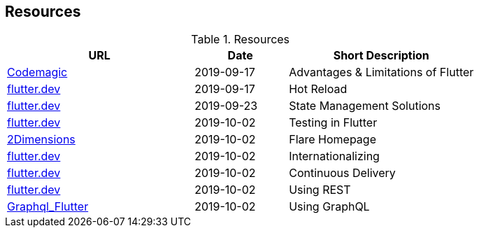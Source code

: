 == Resources

.Resources
[cols="40,20,40", options="header"]
|===
| URL
| Date
| Short Description

| https://blog.codemagic.io/what-is-flutter-benefits-and-limitations/[Codemagic]
| 2019-09-17
| Advantages & Limitations of Flutter

| https://flutter.dev/docs/development/tools/hot-reload[flutter.dev]
| 2019-09-17
| Hot Reload

| https://flutter.dev/docs/development/data-and-backend/state-mgmt/options[flutter.dev]
| 2019-09-23
| State Management Solutions

| https://flutter.dev/docs/testing[flutter.dev]
| 2019-10-02
| Testing in Flutter

| https://www.2dimensions.com/about-flare[2Dimensions]
| 2019-10-02
| Flare Homepage

| https://flutter.dev/docs/development/accessibility-and-localization/internationalization[flutter.dev]
| 2019-10-02
| Internationalizing

| https://flutter.dev/docs/deployment/cd[flutter.dev]
| 2019-10-02
| Continuous Delivery

| https://flutter.dev/docs/cookbook/networking/fetch-data[flutter.dev]
| 2019-10-02
| Using REST

| https://github.com/zino-app/graphql-flutter/tree/master/packages/graphql_flutter[Graphql_Flutter]
| 2019-10-02
| Using GraphQL
|===
